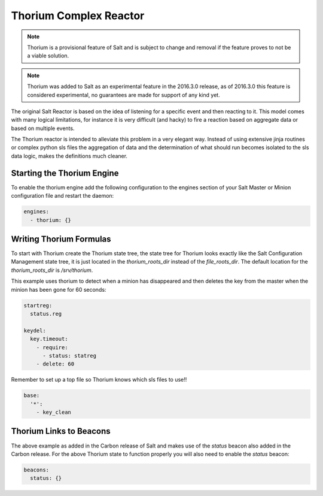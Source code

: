 .. _thorium-reactor:

=======================
Thorium Complex Reactor
=======================

.. note::

    Thorium is a provisional feature of Salt and is subject to change
    and removal if the feature proves to not be a viable solution.

.. note::

    Thorium was added to Salt as an experimental feature in the 2016.3.0
    release, as of 2016.3.0 this feature is considered experimental, no
    guarantees are made for support of any kind yet.


The original Salt Reactor is based on the idea of listening for a specific
event and then reacting to it. This model comes with many logical limitations,
for instance it is very difficult (and hacky) to fire a reaction based on
aggregate data or based on multiple events.

The Thorium reactor is intended to alleviate this problem in a very elegant way.
Instead of using extensive jinja routines or complex python sls files the
aggregation of data and the determination of what should run becomes isolated
to the sls data logic, makes the definitions much cleaner.


Starting the Thorium Engine
===========================

To enable the thorium engine add the following configuration to the engines
section of your Salt Master or Minion configuration file and restart the daemon:

.. code-block:: yaml

    engines:
      - thorium: {}

Writing Thorium Formulas
========================

To start with Thorium create the Thorium state tree, the state tree for Thorium
looks exactly like the Salt Configuration Management state tree, it is just
located in the `thorium_roots_dir` instead of the `file_roots_dir`. The default
location for the `thorium_roots_dir` is `/srv/thorium`.

This example uses thorium to detect when a minion has disappeared and then
deletes the key from the master when the minion has been gone for 60 seconds:


.. code-block:: yaml

    startreg:
      status.reg

    keydel:
      key.timeout:
        - require:
          - status: statreg
        - delete: 60

Remember to set up a top file so Thorium knows which sls files to use!!

.. code-block:: yaml

    base:
      '*':
        - key_clean

Thorium Links to Beacons
========================

The above example as added in the Carbon release of Salt and makes use of the
`status` beacon also added in the Carbon release. For the above Thorium state
to function properly you will also need to enable the `status` beacon:

.. code-block:: yaml

    beacons:
      status: {}
